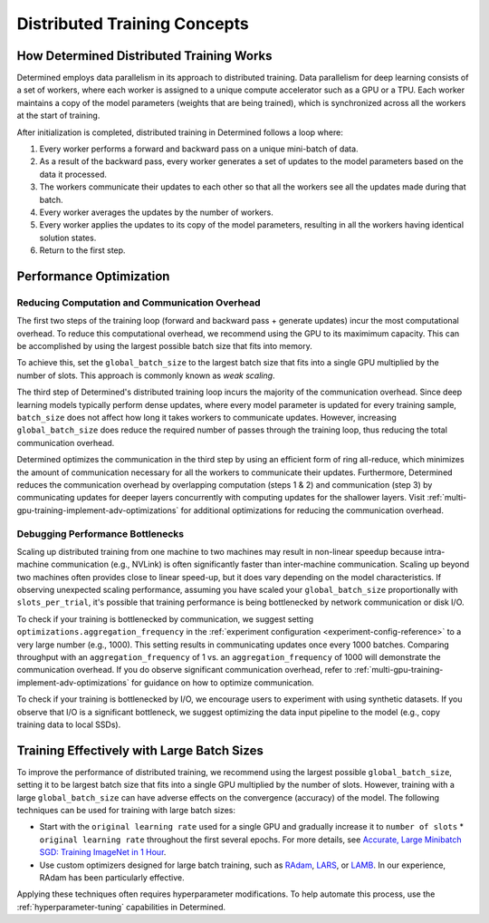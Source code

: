 .. _multi-gpu-training-concept:

###############################
 Distributed Training Concepts
###############################

*******************************************
 How Determined Distributed Training Works
*******************************************

Determined employs data parallelism in its approach to distributed training. Data parallelism for
deep learning consists of a set of workers, where each worker is assigned to a unique compute
accelerator such as a GPU or a TPU. Each worker maintains a copy of the model parameters (weights
that are being trained), which is synchronized across all the workers at the start of training.

After initialization is completed, distributed training in Determined follows a loop where:

#. Every worker performs a forward and backward pass on a unique mini-batch of data.
#. As a result of the backward pass, every worker generates a set of updates to the model parameters
   based on the data it processed.
#. The workers communicate their updates to each other so that all the workers see all the updates
   made during that batch.
#. Every worker averages the updates by the number of workers.
#. Every worker applies the updates to its copy of the model parameters, resulting in all the
   workers having identical solution states.
#. Return to the first step.

**************************
 Performance Optimization
**************************

Reducing Computation and Communication Overhead
===============================================

The first two steps of the training loop (forward and backward pass + generate updates) incur the
most computational overhead. To reduce this computational overhead, we recommend using the GPU to
its maximimum capacity. This can be accomplished by using the largest possible batch size that fits
into memory.

To achieve this, set the ``global_batch_size`` to the largest batch size that fits into a single GPU
multiplied by the number of slots. This approach is commonly known as *weak scaling*.

The third step of Determined's distributed training loop incurs the majority of the communication
overhead. Since deep learning models typically perform dense updates, where every model parameter is
updated for every training sample, ``batch_size`` does not affect how long it takes workers to
communicate updates. However, increasing ``global_batch_size`` does reduce the required number of
passes through the training loop, thus reducing the total communication overhead.

Determined optimizes the communication in the third step by using an efficient form of ring
all-reduce, which minimizes the amount of communication necessary for all the workers to communicate
their updates. Furthermore, Determined reduces the communication overhead by overlapping computation
(steps 1 & 2) and communication (step 3) by communicating updates for deeper layers concurrently
with computing updates for the shallower layers. Visit
:ref:`multi-gpu-training-implement-adv-optimizations` for additional optimizations for reducing the
communication overhead.

Debugging Performance Bottlenecks
=================================

Scaling up distributed training from one machine to two machines may result in non-linear speedup
because intra-machine communication (e.g., NVLink) is often significantly faster than inter-machine
communication. Scaling up beyond two machines often provides close to linear speed-up, but it does
vary depending on the model characteristics. If observing unexpected scaling performance, assuming
you have scaled your ``global_batch_size`` proportionally with ``slots_per_trial``, it's possible
that training performance is being bottlenecked by network communication or disk I/O.

To check if your training is bottlenecked by communication, we suggest setting
``optimizations.aggregation_frequency`` in the :ref:`experiment configuration
<experiment-config-reference>` to a very large number (e.g., 1000). This setting results in
communicating updates once every 1000 batches. Comparing throughput with an
``aggregation_frequency`` of 1 vs. an ``aggregation_frequency`` of 1000 will demonstrate the
communication overhead. If you do observe significant communication overhead, refer to
:ref:`multi-gpu-training-implement-adv-optimizations` for guidance on how to optimize communication.

To check if your training is bottlenecked by I/O, we encourage users to experiment with using
synthetic datasets. If you observe that I/O is a significant bottleneck, we suggest optimizing the
data input pipeline to the model (e.g., copy training data to local SSDs).

*********************************************
 Training Effectively with Large Batch Sizes
*********************************************

To improve the performance of distributed training, we recommend using the largest possible
``global_batch_size``, setting it to be largest batch size that fits into a single GPU multiplied by
the number of slots. However, training with a large ``global_batch_size`` can have adverse effects
on the convergence (accuracy) of the model. The following techniques can be used for training with
large batch sizes:

-  Start with the ``original learning rate`` used for a single GPU and gradually increase it to
   ``number of slots`` * ``original learning rate`` throughout the first several epochs. For more
   details, see `Accurate, Large Minibatch SGD: Training ImageNet in 1 Hour
   <https://arxiv.org/pdf/1706.02677.pdf>`_.

-  Use custom optimizers designed for large batch training, such as `RAdam
   <https://github.com/LiyuanLucasLiu/RAdam>`_, `LARS <https://arxiv.org/pdf/1708.03888.pdf>`_, or
   `LAMB <https://arxiv.org/pdf/1904.00962.pdf>`_. In our experience, RAdam has been particularly
   effective.

Applying these techniques often requires hyperparameter modifications. To help automate this
process, use the :ref:`hyperparameter-tuning` capabilities in Determined.
